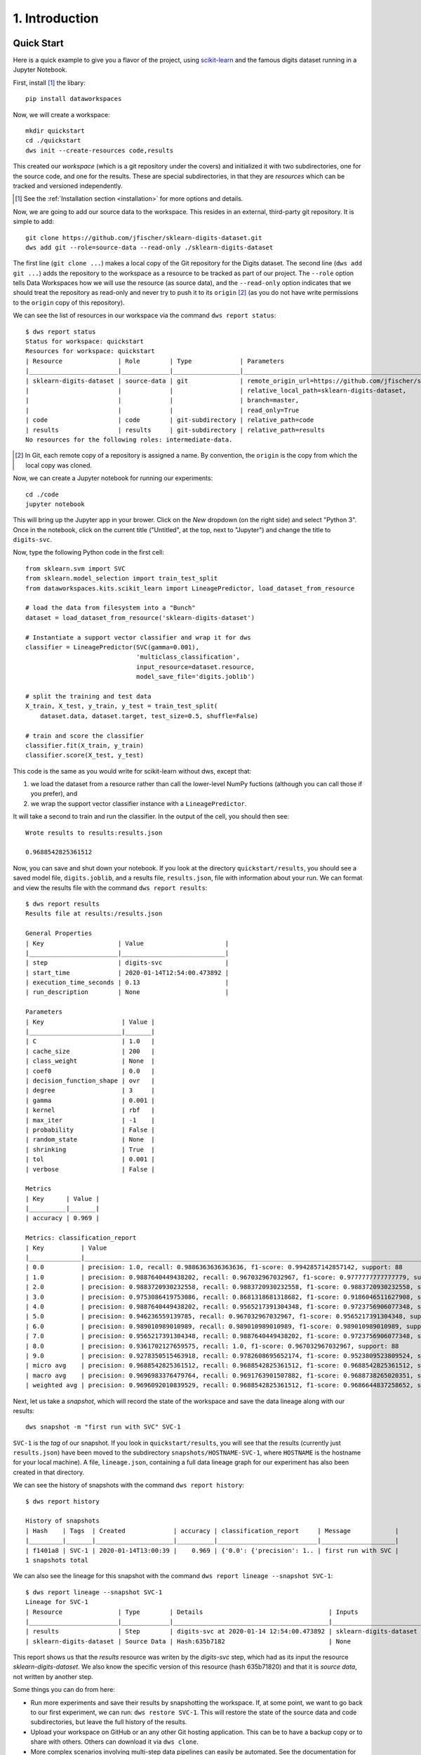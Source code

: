 .. _intro:

1. Introduction
===============
.. _quickstart:

Quick Start
-----------
Here is a quick example to give you a flavor of the project, using
`scikit-learn <https://scikit-learn.org>`_
and the famous digits dataset running in a Jupyter Notebook.

First, install [#introf1]_ the libary::

  pip install dataworkspaces

Now, we will create a workspace::

  mkdir quickstart
  cd ./quickstart
  dws init --create-resources code,results

This created our *workspace* (which is a git repository under the covers)
and initialized it with two subdirectories,
one for the source code, and one for the results. These are special
subdirectories, in that they are *resources* which can be tracked and versioned
independently.

.. [#introf1] See the :ref:`Installation section <installation>` for more options and details.

Now, we are going to add our source data to the workspace. This resides in an
external, third-party git repository. It is simple to add::

  git clone https://github.com/jfischer/sklearn-digits-dataset.git
  dws add git --role=source-data --read-only ./sklearn-digits-dataset

The first line (``git clone ...``) makes a local copy of the Git repository for the
Digits dataset. The second line (``dws add git ...``) adds the repository to the workspace
as a resource to be tracked as part of our project.  The ``--role`` option tells Data Workspaces
how we will use the resource (as source data), and the ``--read-only`` option indicates that
we should treat the repository as read-only and never try to push it to its
``origin`` [#introf2]_
(as you do not have write permissions to the ``origin`` copy of this repository).

We can see the list of resources in our workspace via the command ``dws report status``::

  $ dws report status
  Status for workspace: quickstart
  Resources for workspace: quickstart
  | Resource               | Role        | Type             | Parameters                                                                |
  |________________________|_____________|__________________|___________________________________________________________________________|
  | sklearn-digits-dataset | source-data | git              | remote_origin_url=https://github.com/jfischer/sklearn-digits-dataset.git, |
  |                        |             |                  | relative_local_path=sklearn-digits-dataset,                               |
  |                        |             |                  | branch=master,                                                            |
  |                        |             |                  | read_only=True                                                            |
  | code                   | code        | git-subdirectory | relative_path=code                                                        |
  | results                | results     | git-subdirectory | relative_path=results                                                     |
  No resources for the following roles: intermediate-data.


.. [#introf2] In Git, each remote copy of a repository is assigned a name. By
   convention, the ``origin`` is the copy from which the local copy was cloned.

Now, we can create a Jupyter notebook for running our experiments::

  cd ./code
  jupyter notebook

This will bring up the Jupyter app in your brower. Click on the *New*
dropdown (on the right side) and select "Python 3". Once in the notebook,
click on the current title ("Untitled", at the top, next to "Jupyter")
and change the title to ``digits-svc``.

Now, type the following Python code in the first cell::

  from sklearn.svm import SVC
  from sklearn.model_selection import train_test_split
  from dataworkspaces.kits.scikit_learn import LineagePredictor, load_dataset_from_resource

  # load the data from filesystem into a "Bunch"
  dataset = load_dataset_from_resource('sklearn-digits-dataset')

  # Instantiate a support vector classifier and wrap it for dws
  classifier = LineagePredictor(SVC(gamma=0.001),
                                'multiclass_classification',
                                input_resource=dataset.resource,
                                model_save_file='digits.joblib')

  # split the training and test data
  X_train, X_test, y_train, y_test = train_test_split(
      dataset.data, dataset.target, test_size=0.5, shuffle=False)

  # train and score the classifier
  classifier.fit(X_train, y_train)
  classifier.score(X_test, y_test)

This code is the same as you would write for scikit-learn without dws,
except that:

1. we load the dataset from a resource rather than call the lower-level
   NumPy fuctions (although you can call those if you prefer), and
2. we wrap the support vector classifier instance with a ``LineagePredictor``.

It will take a second to train and run the classifier. In the output of the cell,
you should then see::

  Wrote results to results:results.json

  0.9688542825361512

Now, you can save and shut down your notebook. If you look at the
directory ``quickstart/results``, you should see a saved model file,
``digits.joblib``, and a results file, ``results.json``,
file with information about your run. We can format and view the results file
with the command ``dws report results``::

  $ dws report results
  Results file at results:/results.json
  
  General Properties
  | Key                    | Value                      |
  |________________________|____________________________|
  | step                   | digits-svc                 |
  | start_time             | 2020-01-14T12:54:00.473892 |
  | execution_time_seconds | 0.13                       |
  | run_description        | None                       |
  
  Parameters
  | Key                     | Value |
  |_________________________|_______|
  | C                       | 1.0   |
  | cache_size              | 200   |
  | class_weight            | None  |
  | coef0                   | 0.0   |
  | decision_function_shape | ovr   |
  | degree                  | 3     |
  | gamma                   | 0.001 |
  | kernel                  | rbf   |
  | max_iter                | -1    |
  | probability             | False |
  | random_state            | None  |
  | shrinking               | True  |
  | tol                     | 0.001 |
  | verbose                 | False |
  
  Metrics
  | Key      | Value |
  |__________|_______|
  | accuracy | 0.969 |
  
  Metrics: classification_report
  | Key          | Value                                                                                                 |
  |______________|_______________________________________________________________________________________________________|
  | 0.0          | precision: 1.0, recall: 0.9886363636363636, f1-score: 0.9942857142857142, support: 88                 |
  | 1.0          | precision: 0.9887640449438202, recall: 0.967032967032967, f1-score: 0.9777777777777779, support: 91   |
  | 2.0          | precision: 0.9883720930232558, recall: 0.9883720930232558, f1-score: 0.9883720930232558, support: 86  |
  | 3.0          | precision: 0.9753086419753086, recall: 0.8681318681318682, f1-score: 0.9186046511627908, support: 91  |
  | 4.0          | precision: 0.9887640449438202, recall: 0.9565217391304348, f1-score: 0.9723756906077348, support: 92  |
  | 5.0          | precision: 0.946236559139785, recall: 0.967032967032967, f1-score: 0.9565217391304348, support: 91    |
  | 6.0          | precision: 0.989010989010989, recall: 0.989010989010989, f1-score: 0.989010989010989, support: 91     |
  | 7.0          | precision: 0.9565217391304348, recall: 0.9887640449438202, f1-score: 0.9723756906077348, support: 89  |
  | 8.0          | precision: 0.9361702127659575, recall: 1.0, f1-score: 0.967032967032967, support: 88                  |
  | 9.0          | precision: 0.9278350515463918, recall: 0.9782608695652174, f1-score: 0.9523809523809524, support: 92  |
  | micro avg    | precision: 0.9688542825361512, recall: 0.9688542825361512, f1-score: 0.9688542825361512, support: 899 |
  | macro avg    | precision: 0.9696983376479764, recall: 0.9691763901507882, f1-score: 0.9688738265020351, support: 899 |
  | weighted avg | precision: 0.9696092010839529, recall: 0.9688542825361512, f1-score: 0.9686644837258652, support: 899 |

Next, let us take a *snapshot*, which will record the state of
the workspace and save the data lineage along with our results::

  dws snapshot -m "first run with SVC" SVC-1

``SVC-1`` is the *tag* of our snapshot.
If you look in ``quickstart/results``, you will see that the results
(currently just ``results.json``) have been moved to the subdirectory
``snapshots/HOSTNAME-SVC-1``, where ``HOSTNAME`` is the hostname for your
local machine). A file, ``lineage.json``, containing a full
data lineage graph for our experiment has also been
created in that directory.

We can see the history of snapshots with the command ``dws report history``::

  $ dws report history
  
  History of snapshots
  | Hash    | Tags  | Created             | accuracy | classification_report     | Message            |
  |_________|_______|_____________________|__________|___________________________|____________________|
  | f1401a8 | SVC-1 | 2020-01-14T13:00:39 |    0.969 | {'0.0': {'precision': 1.. | first run with SVC |
  1 snapshots total

We can also see the lineage for this snapshot with the command ``dws report lineage --snapshot SVC-1``::

  $ dws report lineage --snapshot SVC-1
  Lineage for SVC-1
  | Resource               | Type        | Details                                  | Inputs                                 |
  |________________________|_____________|__________________________________________|________________________________________|
  | results                | Step        | digits-svc at 2020-01-14 12:54:00.473892 | sklearn-digits-dataset (Hash:635b7182) |
  | sklearn-digits-dataset | Source Data | Hash:635b7182                            | None                                   |

This report shows us that the *results* resource was writen by the *digits-svc* step, which had as its input the
resource *sklearn-digits-dataset*. We also know the specific version of this resource (hash 635b71820) and that it
is *source data*, not written by another step.

Some things you can do from here:

* Run more experiments and save their results by snapshotting the workspace.
  If, at some point, we want to go back to our first experiment, we can run:
  ``dws restore SVC-1``. This will restore the state of the source data and
  code subdirectories, but leave the full history of the results.
* Upload your workspace on GitHub or an any other Git hosting application.
  This can be to have a backup copy or to share with others.
  Others can download it via ``dws clone``.
* More complex scenarios involving multi-step data pipelines can easily
  be automated. See the documentation for details.

See the :ref:`Tutorial Section <tutorial>` for a continuation of
this example.


.. _installation:

Installation
------------
Now, let us look into more detail at the options for installation.

Prerequisites
~~~~~~~~~~~~~
This software runs directly on Linux and MacOSx. Windows is supported by via the
`Windows Subsystem for Linux <https://docs.microsoft.com/en-us/windows/wsl/install-win10>`_. The following software should be pre-installed:

* git
* Python 3.5 or later
* Optionally, the `rclone <https://rclone.org>`_ utility, if you are going to be
  using it to sync with a remote copy of your data.

Installation from the Python Package Index (PyPi)
~~~~~~~~~~~~~~~~~~~~~~~~~~~~~~~~~~~~~~~~~~~~~~~~~
This is the easiest way to install Data Workspaces is via
the Python Package Index at http://pypi.org.

We recommend first creating a
`virtual environment <https://docs.python.org/3/library/venv.html#venv-def>`_
to contain the Data Workspaces software and any other software needed for your
project. Using the standard Python 3 distribution, you can create and *activate*
a virtual environment via::

  python3 -m venv VIRTUAL_ENVIRONMENT_PATH
  source VIRTUAL_ENVIRONMENT_PATH/bin/activate

If you are using the `Anaconda <https://www.anaconda.com/distribution/>`_
distribution of Python 3, you can create and activate a virtual environment via::

  conda create --name VIRTUAL_ENVIRONMENT_NAME
  conda activate VIRTUAL_ENVIRONMENT_NAME

Now that you have your virtual environment set up, we can install the actual library::

  pip install dataworkspaces

To verify that it was installed correctly, run::

  dws --help


Installation via the source tree
~~~~~~~~~~~~~~~~~~~~~~~~~~~~~~~~
You can clone the source tree and install it as follows::

  git clone git@github.com:data-workspaces/data-workspaces-core.git
  cd data-workspaces-python
  pip install `pwd`
  dws --help # just a sanity check that it was installed correctly


Concepts
--------
Data Workspaces provides a thin layer of the Git version control
system for easy management of source data, intermediate data, and results for
data science projects. A *workspace* is a Git repository with some added
metadata to track external resources and experiment history. You can create
and manipulate workspaces via ``dws``, a command line tool. There is
also a programmatic API for integrating more tightly with your data
pipeline.

A workspace contains one or more *resources*. Each resource represents
a collection of data that has a particular *role* in the project -- source
data, intermediate data (generated by processing the original source data),
code, and results. Resources can be subdirectories in the workspace's
Git repository, separate git repositories, local directories, or remote
systems (e.g. an S3 bucket or a remote server's files accessed via ssh).

Once the assets of a data science project have been organized into
resources, one can do the work of developing the associated software and
running experiments. At any point in time, you can take a *snapshot*, which
captures the current state of all the resources referenced by the workspace.
If you want to go back to a prior state of the workspace or even an individual
resource, you can *restore* back to any prior snapshot.

*Results resources* are handled a little differently than other types: they
are always additive. Each snapshot of a results resource takes the current files
in the resource and moves it to a snapshot-specific subdirectory. This lets you
view and compare the results of all your prior experiments.

You interact with your data workspace through the ``dws`` command line tool,
which like Git, has various subcommands for the actions you might take
(e.g. creating a new snapshot, syncing with a remote repository, etc.).

Beyond the basic versioning of your project through snapshots, you can use
the :ref:`Lineage API <lineage>` to track each step of your workflow, including inputs/outputs,
parameters, and metrics (accuracy, loss, precision, recall, roc, etc.). This lineage data is
saved with your snapshots so you can understand how you arrived at each
of your results.


Commmand Line Interface
-----------------------
To run the command line interface, you use the ``dws`` command,
which should have been installed into your environment by ``pip install``.
``dws`` operations have the form::

    dws [GLOBAL_OPTIONS] COMMAND [COMMAND_OPTIONS] [COMMAND_ARGS]

Just run ``dws --help`` for a list of global options and commands.

Commands
~~~~~~~~
Here is a summary of the key commands:

* ``init`` - initialize a new workspace in the current directory
* ``add`` - add a *resource* (a git repo, a directory, an s3 bucket, etc.)
  to the current workspace
* ``snapshot`` - take a snapshot of the current state of the workspace
* ``restore`` - restore the state to a prior snapshot
* ``publish`` - associate a workspace with a remote git repository (e.g. on GitHub)
* ``push`` - push a workspace and all resources to their (remote) origins
* ``pull`` - pull the workspace and all resources from their (remote) origins
* ``clone`` - clone a workspace and all the associated resources to the local machine
* ``report`` - various reports about the workspace
* ``run`` - run a command and capture the lineage. This information is saved in a file for
  future calls to the same command. *(not yet implemented)*

See the :ref:`Command Reference <commands>` section for a full description of
all commands and their options.

Workflow
~~~~~~~~
To put these commands in context, here is a typical workflow for the
initial data scientist on a project:

.. image:: _static/initial-workflow.png

The person starting the project creates a new workspace on their local machine
using the ``init`` command. Next, they need to tell the data workspace about
their code, data sets, and places where they will store intermediate data and
results. If subdirectories of the main workspace are sufficient, they
can do this as a part of the ``init`` command, using the ``--create-resources``
option. Otherwise, they use the ``add``
command to define each *resource* associated with their project.

The data scientist can now run their experiements. This is typically an
iterative process, represented in the picture by the dashed box labeled
"Experiment Workflow". Once they have finished a complete experiment, then can use the
``snapshot`` command to capture the state of their workspace.
They can go back and run further experiments, taking a snapshot each time they
have something interesting. They can also go back to a prior state using the
``restore`` command.

Collaboration
.............
At some point, the data scientist will want to copy their project to a remote
service for sharing (and backup). Data Workspaces can use any Git hosting
service for this (e.g. GitHub, GitLab, or BitBucket) and does not need any
special setup. Here is an overview of collaborations
facilitated by Data Workspaces:

.. image:: _static/collaboration-workflow.png

First, the data scientist creates an empty git repository
on the remote ``origin`` (e.g. GitHub, GitLab, or BitBucket) and then runs the
``publish`` command to associate the ``origin`` with the workspace and update the
``origin`` with the full history of the workspace.

A new collaborator can use the ``clone`` command to copy the workspace down to
their local machine. They can then run experiments and take snapshots, just
like the original data scientisst. When readly, then can upload their changes to the via the ``push`` command.
Others can then use the ``pull`` command to download these changes to their workspace.
This process can be repeated as many times as necessary, and multiple collaborators can overlap
their work.
